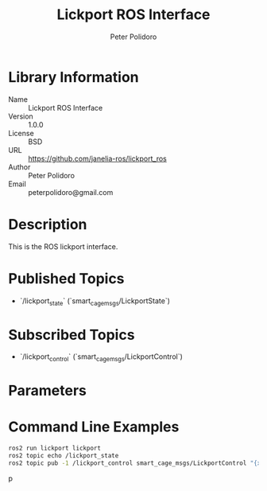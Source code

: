 #+TITLE: Lickport ROS Interface
#+AUTHOR: Peter Polidoro
#+EMAIL: peterpolidoro@gmail.com

* Library Information
  - Name :: Lickport ROS Interface
  - Version :: 1.0.0
  - License :: BSD
  - URL :: https://github.com/janelia-ros/lickport_ros
  - Author :: Peter Polidoro
  - Email :: peterpolidoro@gmail.com

* Description

  This is the ROS lickport interface.

* Published Topics
  - `/lickport_state` (`smart_cage_msgs/LickportState`)

* Subscribed Topics
  - `/lickport_control` (`smart_cage_msgs/LickportControl`)

* Parameters

* Command Line Examples

  #+BEGIN_SRC sh
    ros2 run lickport lickport
    ros2 topic echo /lickport_state
    ros2 topic pub -1 /lickport_control smart_cage_msgs/LickportControl "{x: 1000, y: 1000, z: 1000}"
  #+END_SRC
p
